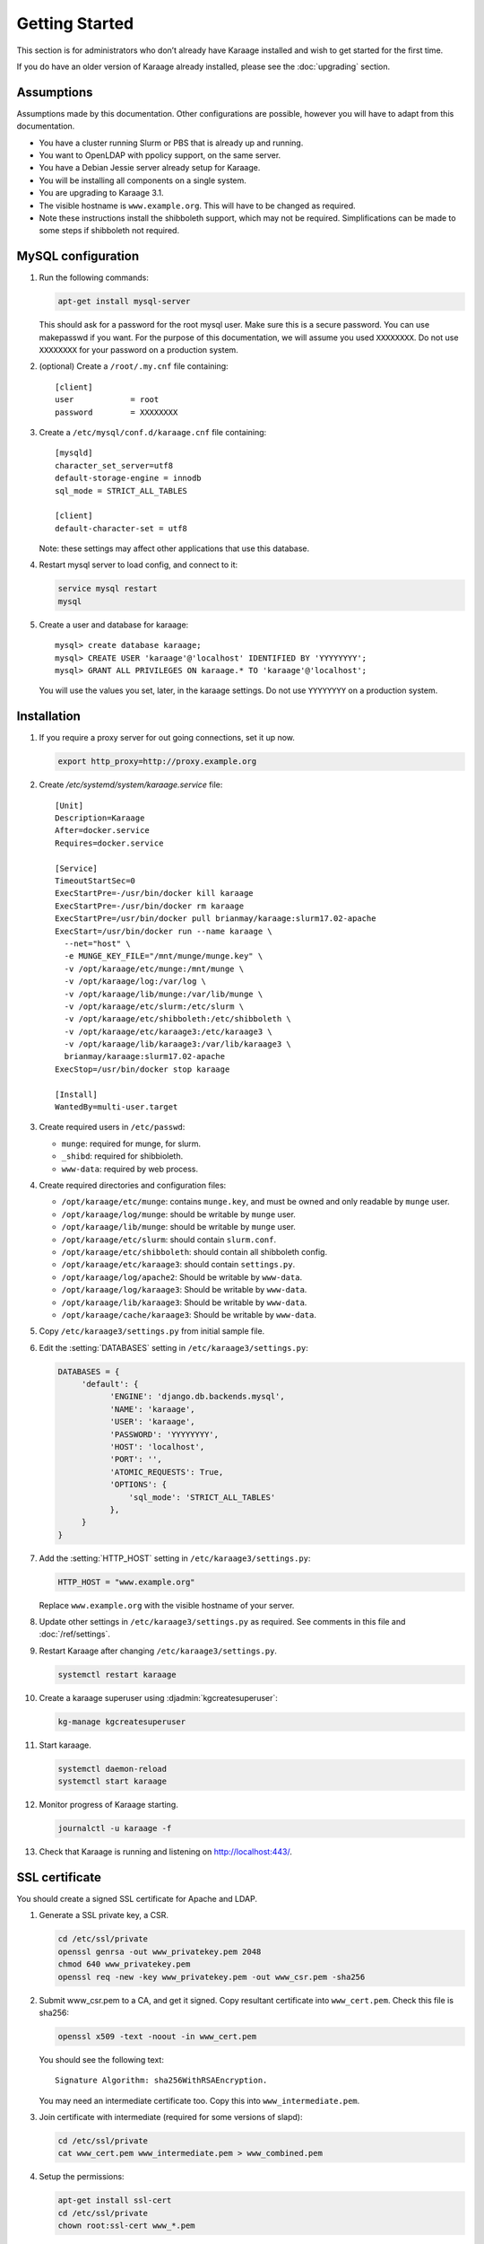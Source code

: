 Getting Started
===============
This section is for administrators who don’t already have Karaage installed and
wish to get started for the first time.

If you do have an older version of Karaage already installed, please see the
:doc:`upgrading` section.


Assumptions
-----------
Assumptions made by this documentation. Other configurations are possible,
however you will have to adapt from this documentation.

* You have a cluster running Slurm or PBS that is already up and running.
* You want to OpenLDAP with ppolicy support, on the same server.
* You have a Debian Jessie server already setup for Karaage.
* You will be installing all components on a single system.
* You are upgrading to Karaage 3.1.
* The visible hostname is ``www.example.org``. This will have to be
  changed as required.
* Note these instructions install the shibboleth support, which may not
  be required. Simplifications can be made to some steps if shibboleth
  not required.


MySQL configuration
-------------------

#.  Run the following commands:

    .. code-block:: bash

        apt-get install mysql-server

    This should ask for a password for the root mysql user. Make sure this is a
    secure password. You can use makepasswd if you want. For the purpose of
    this documentation, we will assume you used ``XXXXXXXX``. Do not use
    ``XXXXXXXX`` for your password on a production system.

#.  (optional) Create a ``/root/.my.cnf`` file containing::

        [client]
        user            = root
        password        = XXXXXXXX

#.  Create a ``/etc/mysql/conf.d/karaage.cnf`` file containing::

        [mysqld]
        character_set_server=utf8
        default-storage-engine = innodb
        sql_mode = STRICT_ALL_TABLES

        [client]
        default-character-set = utf8

    Note: these settings may affect other applications that use this database.

#.  Restart mysql server to load config, and connect to it:

    .. code-block:: bash

        service mysql restart
        mysql

#.  Create a user and database for karaage::

        mysql> create database karaage;
        mysql> CREATE USER 'karaage'@'localhost' IDENTIFIED BY 'YYYYYYYY';
        mysql> GRANT ALL PRIVILEGES ON karaage.* TO 'karaage'@'localhost';

    You will use the values you set, later, in the karaage settings. Do not use
    ``YYYYYYYY`` on a production system.


Installation
------------
#.  If you require a proxy server for out going connections, set it up now.

    .. code-block:: bash

        export http_proxy=http://proxy.example.org

#.  Create `/etc/systemd/system/karaage.service` file::

        [Unit]
        Description=Karaage
        After=docker.service
        Requires=docker.service

        [Service]
        TimeoutStartSec=0
        ExecStartPre=-/usr/bin/docker kill karaage
        ExecStartPre=-/usr/bin/docker rm karaage
        ExecStartPre=/usr/bin/docker pull brianmay/karaage:slurm17.02-apache
        ExecStart=/usr/bin/docker run --name karaage \
          --net="host" \
          -e MUNGE_KEY_FILE="/mnt/munge/munge.key" \
          -v /opt/karaage/etc/munge:/mnt/munge \
          -v /opt/karaage/log:/var/log \
          -v /opt/karaage/lib/munge:/var/lib/munge \
          -v /opt/karaage/etc/slurm:/etc/slurm \
          -v /opt/karaage/etc/shibboleth:/etc/shibboleth \
          -v /opt/karaage/etc/karaage3:/etc/karaage3 \
          -v /opt/karaage/lib/karaage3:/var/lib/karaage3 \
          brianmay/karaage:slurm17.02-apache
        ExecStop=/usr/bin/docker stop karaage

        [Install]
        WantedBy=multi-user.target


#.  Create required users in ``/etc/passwd``:

    *  ``munge``: required for munge, for slurm.
    *  ``_shibd``: required for shibbioleth.
    *  ``www-data``: required by web process.

#.  Create required directories and configuration files:

    * ``/opt/karaage/etc/munge``: contains ``munge.key``, and must be
      owned and only readable by ``munge`` user.
    * ``/opt/karaage/log/munge``: should be writable by ``munge`` user.
    * ``/opt/karaage/lib/munge``: should be writable by ``munge`` user.
    * ``/opt/karaage/etc/slurm``: should contain ``slurm.conf``.
    * ``/opt/karaage/etc/shibboleth``: should contain all shibboleth config.
    * ``/opt/karaage/etc/karaage3``: should contain ``settings.py``.
    * ``/opt/karaage/log/apache2``: Should be writable by ``www-data``.
    * ``/opt/karaage/log/karaage3``: Should be writable by ``www-data``.
    * ``/opt/karaage/lib/karaage3``: Should be writable by ``www-data``.
    * ``/opt/karaage/cache/karaage3``: Should be writable by ``www-data``.

#.  Copy ``/etc/karaage3/settings.py`` from initial sample file.
#.  Edit the :setting:`DATABASES` setting in ``/etc/karaage3/settings.py``:

    .. code-block:: python

         DATABASES = {
              'default': {
                    'ENGINE': 'django.db.backends.mysql',
                    'NAME': 'karaage',
                    'USER': 'karaage',
                    'PASSWORD': 'YYYYYYYY',
                    'HOST': 'localhost',
                    'PORT': '',
                    'ATOMIC_REQUESTS': True,
                    'OPTIONS': {
                        'sql_mode': 'STRICT_ALL_TABLES'
                    },
              }
         }

#.  Add the :setting:`HTTP_HOST` setting in ``/etc/karaage3/settings.py``:

    .. code-block:: python

        HTTP_HOST = "www.example.org"

    Replace ``www.example.org`` with the visible hostname of your server.

#.  Update other settings in ``/etc/karaage3/settings.py`` as required. See
    comments in this file and :doc:`/ref/settings`.

#.  Restart Karaage after changing ``/etc/karaage3/settings.py``.

    .. code-block:: bash

        systemctl restart karaage

#.  Create a karaage superuser using :djadmin:`kgcreatesuperuser`:

    .. code-block:: bash

        kg-manage kgcreatesuperuser

#.  Start karaage.

    .. code-block:: bash

        systemctl daemon-reload
        systemctl start karaage

#.  Monitor progress of Karaage starting.

    .. code-block:: bash

        journalctl -u karaage -f

#.  Check that Karaage is running and listening on http://localhost:443/.



SSL certificate
---------------
You should create a signed SSL certificate for Apache and LDAP.

#.  Generate a SSL private key, a CSR.

    .. code-block:: bash

        cd /etc/ssl/private
        openssl genrsa -out www_privatekey.pem 2048
        chmod 640 www_privatekey.pem
        openssl req -new -key www_privatekey.pem -out www_csr.pem -sha256

#.      Submit www_csr.pem to a CA, and get it signed. Copy resultant
        certificate into ``www_cert.pem``. Check this file is sha256:

        .. code-block:: bash

            openssl x509 -text -noout -in www_cert.pem

        You should see the following text::

            Signature Algorithm: sha256WithRSAEncryption.

        You may need an intermediate certificate too. Copy this into
        ``www_intermediate.pem``.

#.  Join certificate with intermediate (required for some versions of slapd):

    .. code-block:: bash

        cd /etc/ssl/private
        cat www_cert.pem www_intermediate.pem > www_combined.pem

#.  Setup the permissions:

    .. code-block:: bash

        apt-get install ssl-cert
        cd /etc/ssl/private
        chown root:ssl-cert www_*.pem

..  todo::

    OS other then Debian may not have ssl-cert group, e.g. CentOS 6.6 doesn't.
    The above instructions will not work.


Apache Configuration
--------------------
Karaage, by default, requires a https connection. While this default can be
changed, this is not advisable on a production system.

In the following steps, replace ``www.example.org`` with the visible hostname
of your server.

#.  Install apache2.

    .. code-block:: bash

        apt-get install apache2

#.  Setup Apache to support secure https connections. Changes should be
    made to ``/etc/apache2/sites-available/default-ssl``::

        SSLCertificateFile /etc/ssl/private/www_cert.pem
        SSLCertificateKeyFile /etc/ssl/private/www_privatekey.pem
        SSLCertificateChainFile /etc/ssl/private/www_intermediate.pem

    For more details on what changes are required, see the `Apache howto
    <http://httpd.apache.org/docs/current/ssl/ssl_howto.html>`_.

#.  Connections to http should be redirected to https.  Please replace the
    ``/etc/apache2/sites-available/default`` file entirely with the
    following::

        <VirtualHost *:80>
            ServerName www.example.org
            Redirect permanent / https://www.example.org/
        </VirtualHost>

    For more information on this step,
    see the `Apache wiki <https://wiki.apache.org/httpd/RedirectSSL>`_.

#.  (recommended) It is recommended that you change the following settings in
    ``/etc/apache2/mods-available/ssl.conf`` to make SSL more secure by
    disabling insecure protocols and ciphers::

       SSLProtocol all -SSLv2 -SSLv3
       SSLCipherSuite ECDHE-RSA-AES128-GCM-SHA256:ECDHE-ECDSA-AES128-GCM-SHA256:ECDHE-RSA-AES256-GCM-SHA384:ECDHE-ECDSA-AES256-GCM-SHA384:DHE-RSA-AES128-GCM-SHA256:DHE-DSS-AES128-GCM-SHA256:kEDH+AESGCM:ECDHE-RSA-AES128-SHA256:ECDHE-ECDSA-AES128-SHA256:ECDHE-RSA-AES128-SHA:ECDHE-ECDSA-AES128-SHA:ECDHE-RSA-AES256-SHA384:ECDHE-ECDSA-AES256-SHA384:ECDHE-RSA-AES256-SHA:ECDHE-ECDSA-AES256-SHA:DHE-RSA-AES128-SHA256:DHE-RSA-AES128-SHA:DHE-DSS-AES128-SHA256:DHE-RSA-AES256-SHA256:DHE-DSS-AES256-SHA:DHE-RSA-AES256-SHA:AES128-GCM-SHA256:AES256-GCM-SHA384:AES128-SHA256:AES256-SHA256:AES128-SHA:AES256-SHA:AES:CAMELLIA:DES-CBC3-SHA:!aNULL:!eNULL:!EXPORT:!DES:!RC4:!MD5:!PSK:!aECDH:!EDH-DSS-DES-CBC3-SHA:!EDH-RSA-DES-CBC3-SHA:!KRB5-DES-CBC3-SHA

    Note however that the ``SSLProtocol`` will break IE6, and the
    ``SSLCipherSuite`` setting will break IE on XP. For more information on
    securing Apache, see the `Mozilla website
    <https://wiki.mozilla.org/Security/Server_Side_TLS>`_.

#.  Enable ``default-ssl`` with the following commands:

    .. code-block:: bash

        a2enmod ssl
        a2ensite default-ssl.
        service apache2 restart

#.  Test by loading both ``http://www.example.org/`` and
    ``https://www.example.org/`` in your browser.

#.  (recommended) Enable
    `HSTS <https://en.wikipedia.org/wiki/HTTP_Strict_Transport_Security>`_
    support with the following commands:

    .. code-block:: bash

        echo 'Header always set Strict-Transport-Security "max-age=31536000; includeSubDomains"' > /etc/apache2/conf-available/hsts.conf
        a2enmod  headers
        a2enconf hsts
        service apache2 restart

#.  Test by loading both ``http://www.example.org/`` and
    ``https://www.example.org/`` in your browser.

#.  Test website with `SSL Test
    <https://www.ssllabs.com/ssltest/index.html>`_.

#.  Enable proxy with the following commands:

    .. code-block:: bash

        a2enmod proxy proxy_http
        service apache2 restart

#.  Add following to `/etc/apache2/sites-available/000-default.conf`::

        Alias /kgstatic "/var/lib/karaage3/static"
        <Location "/kgstatic">
            SetHandler None
            Require all granted
        </Location>
        <Location "/karaage/">
            ProxyPreserveHost On
            ProxyPass "http://localhost:443/karaage/"
            ProxyPassReverse "http://localhost:443/karaage/"
        </Location>


Data stores
-----------
So far you have not configured any external datastores. Karaage will work,
however probably won’t do anything useful. See the next section to configure
datastores (:doc:`datastores`).


Plugins
-------
For information on configuring additional plugins, see :doc:`plugins`.


Cluster tools
-------------
If installing Karaage on a cluster, you may want to install the cluster tools,
see :doc:`cluster`.
